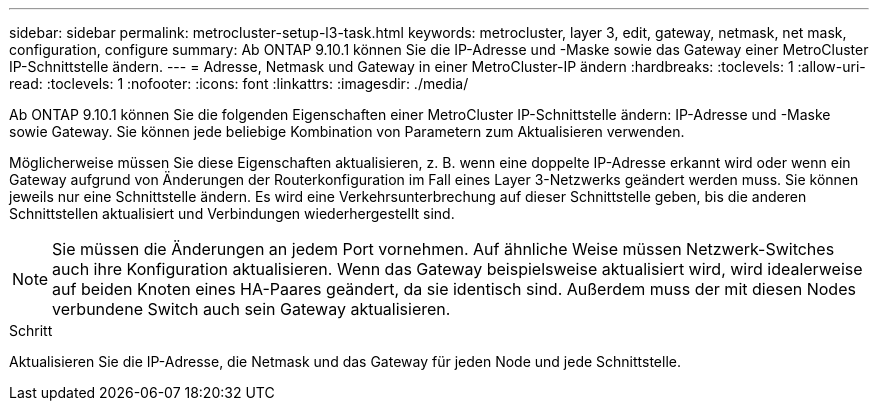 ---
sidebar: sidebar 
permalink: metrocluster-setup-l3-task.html 
keywords: metrocluster, layer 3, edit, gateway, netmask, net mask, configuration, configure 
summary: Ab ONTAP 9.10.1 können Sie die IP-Adresse und -Maske sowie das Gateway einer MetroCluster IP-Schnittstelle ändern. 
---
= Adresse, Netmask und Gateway in einer MetroCluster-IP ändern
:hardbreaks:
:toclevels: 1
:allow-uri-read: 
:toclevels: 1
:nofooter: 
:icons: font
:linkattrs: 
:imagesdir: ./media/


[role="lead"]
Ab ONTAP 9.10.1 können Sie die folgenden Eigenschaften einer MetroCluster IP-Schnittstelle ändern: IP-Adresse und -Maske sowie Gateway. Sie können jede beliebige Kombination von Parametern zum Aktualisieren verwenden.

Möglicherweise müssen Sie diese Eigenschaften aktualisieren, z. B. wenn eine doppelte IP-Adresse erkannt wird oder wenn ein Gateway aufgrund von Änderungen der Routerkonfiguration im Fall eines Layer 3-Netzwerks geändert werden muss. Sie können jeweils nur eine Schnittstelle ändern. Es wird eine Verkehrsunterbrechung auf dieser Schnittstelle geben, bis die anderen Schnittstellen aktualisiert und Verbindungen wiederhergestellt sind.


NOTE: Sie müssen die Änderungen an jedem Port vornehmen. Auf ähnliche Weise müssen Netzwerk-Switches auch ihre Konfiguration aktualisieren. Wenn das Gateway beispielsweise aktualisiert wird, wird idealerweise auf beiden Knoten eines HA-Paares geändert, da sie identisch sind. Außerdem muss der mit diesen Nodes verbundene Switch auch sein Gateway aktualisieren.

.Schritt
Aktualisieren Sie die IP-Adresse, die Netmask und das Gateway für jeden Node und jede Schnittstelle.
